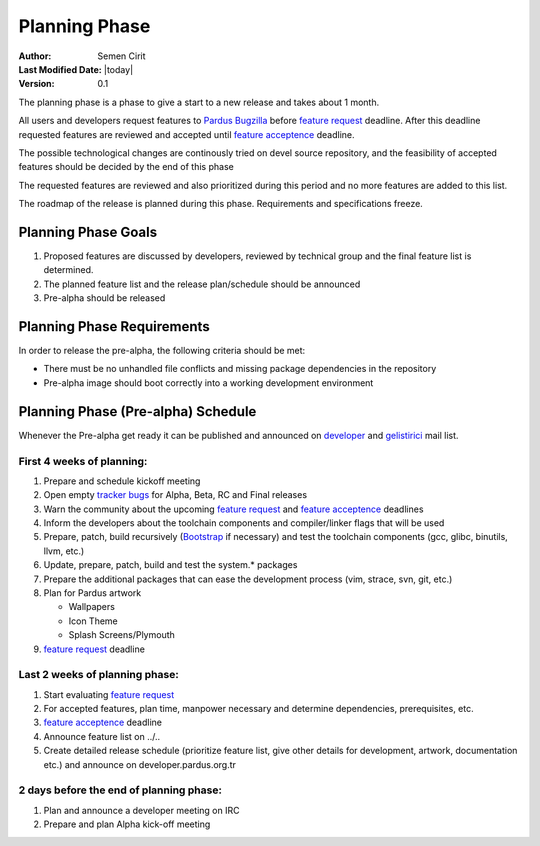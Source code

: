Planning Phase
==============

:Author: Semen Cirit
:Last Modified Date: |today|
:Version: 0.1

The planning phase is a phase to give a start to a new release and takes
about 1 month.

All users and developers request features to `Pardus Bugzilla`_ before `feature request`_ 
deadline. After this deadline requested features are reviewed and accepted until `feature
acceptence`_ deadline.

The possible technological changes are continously tried on devel source
repository, and the feasibility of accepted features should be decided
by the end of this phase

The requested features are reviewed and also prioritized during this period
and no more features are added to this list.

The roadmap of the release is planned during this phase. Requirements and
specifications freeze.

Planning Phase Goals
^^^^^^^^^^^^^^^^^^^^

#. Proposed features are discussed by developers, reviewed by technical group and the final feature list is determined.
#. The planned feature list and the release plan/schedule should be announced
#. Pre-alpha should be released

Planning Phase Requirements
^^^^^^^^^^^^^^^^^^^^^^^^^^^
In order to release the pre-alpha, the following criteria should be met:

* There must be no unhandled file conflicts and missing package dependencies in the repository
* Pre-alpha image should boot correctly into a working development environment

Planning Phase (Pre-alpha) Schedule
^^^^^^^^^^^^^^^^^^^^^^^^^^^^^^^^^^^

Whenever the Pre-alpha get ready it can be published and announced on developer_ and gelistirici_ mail list.

First 4 weeks of planning:
--------------------------

#. Prepare and schedule kickoff meeting
#. Open empty `tracker bugs`_ for Alpha, Beta, RC and Final releases
#. Warn the community about the upcoming `feature request`_ and `feature acceptence`_ deadlines
#. Inform the developers about the toolchain components and compiler/linker flags that will be used
#. Prepare, patch, build recursively (Bootstrap_ if necessary) and test the toolchain components (gcc, glibc, binutils, llvm, etc.)
#. Update, prepare, patch, build and test the system.* packages
#. Prepare the additional packages that can ease the development process (vim, strace, svn, git, etc.)
#. Plan for Pardus artwork

   * Wallpapers
   * Icon Theme
   * Splash Screens/Plymouth
#. `feature request`_ deadline

Last 2 weeks of planning phase:
-------------------------------

#. Start evaluating `feature request`_
#. For accepted features, plan time, manpower necessary and determine dependencies, prerequisites, etc.
#. `feature acceptence`_ deadline
#. Announce feature list on ../..
#. Create detailed release schedule (prioritize feature list, give other details for development, artwork, documentation etc.) and announce on developer.pardus.org.tr


2 days before the end of planning phase:
----------------------------------------

#. Plan and announce a developer meeting on IRC
#. Prepare and plan Alpha kick-off meeting

.. _requested features: ../../guides/newfeature/index.html
.. _Pardus Bugzilla: http://bugs.pardus.org.tr/
.. _tracker bugs: ../../guides/bugtracking/tracker_bug_process.html#open-tracker-bug-report
.. _devel source: ../../guides/releasing/repository_concepts/sourcecode_repository.html#devel-folder
.. _devel binary: ../../guides/releasing/repository_concepts/software_repository.html#devel-binary-repository
.. _Bootstrap: ../../guides/releasing/bootstrapping.html
.. _buildfarm: ../../guides/releasing/preparing_buildfarm.html
.. _nightly builds: ../../guides/releasing/generating_nightly_builds.html
.. _severity: ../../guides/bugtracking/howto_bug_triage.html#bug-importance
.. _tester list: http://lists.pardus.org.tr/mailman/listinfo/testci
.. _feature request: ../../guides/newfeature/newfeature_requests.html#how-do-i-propose-a-new-feature-that-i-do-not-contribute
.. _feature acceptence: ../../guides/newfeature/newfeature_requests.html#how-my-new-feature-request-is-accepted
.. _developer: http://lists.pardus.org.tr/mailman/listinfo/pardus-devel
.. _gelistirici: http://lists.pardus.org.tr/mailman/listinfo/gelistirici
.. _YALI: ../../projects/yali/index.html
.. _PiSi: ../../projects/pisi/index.html
